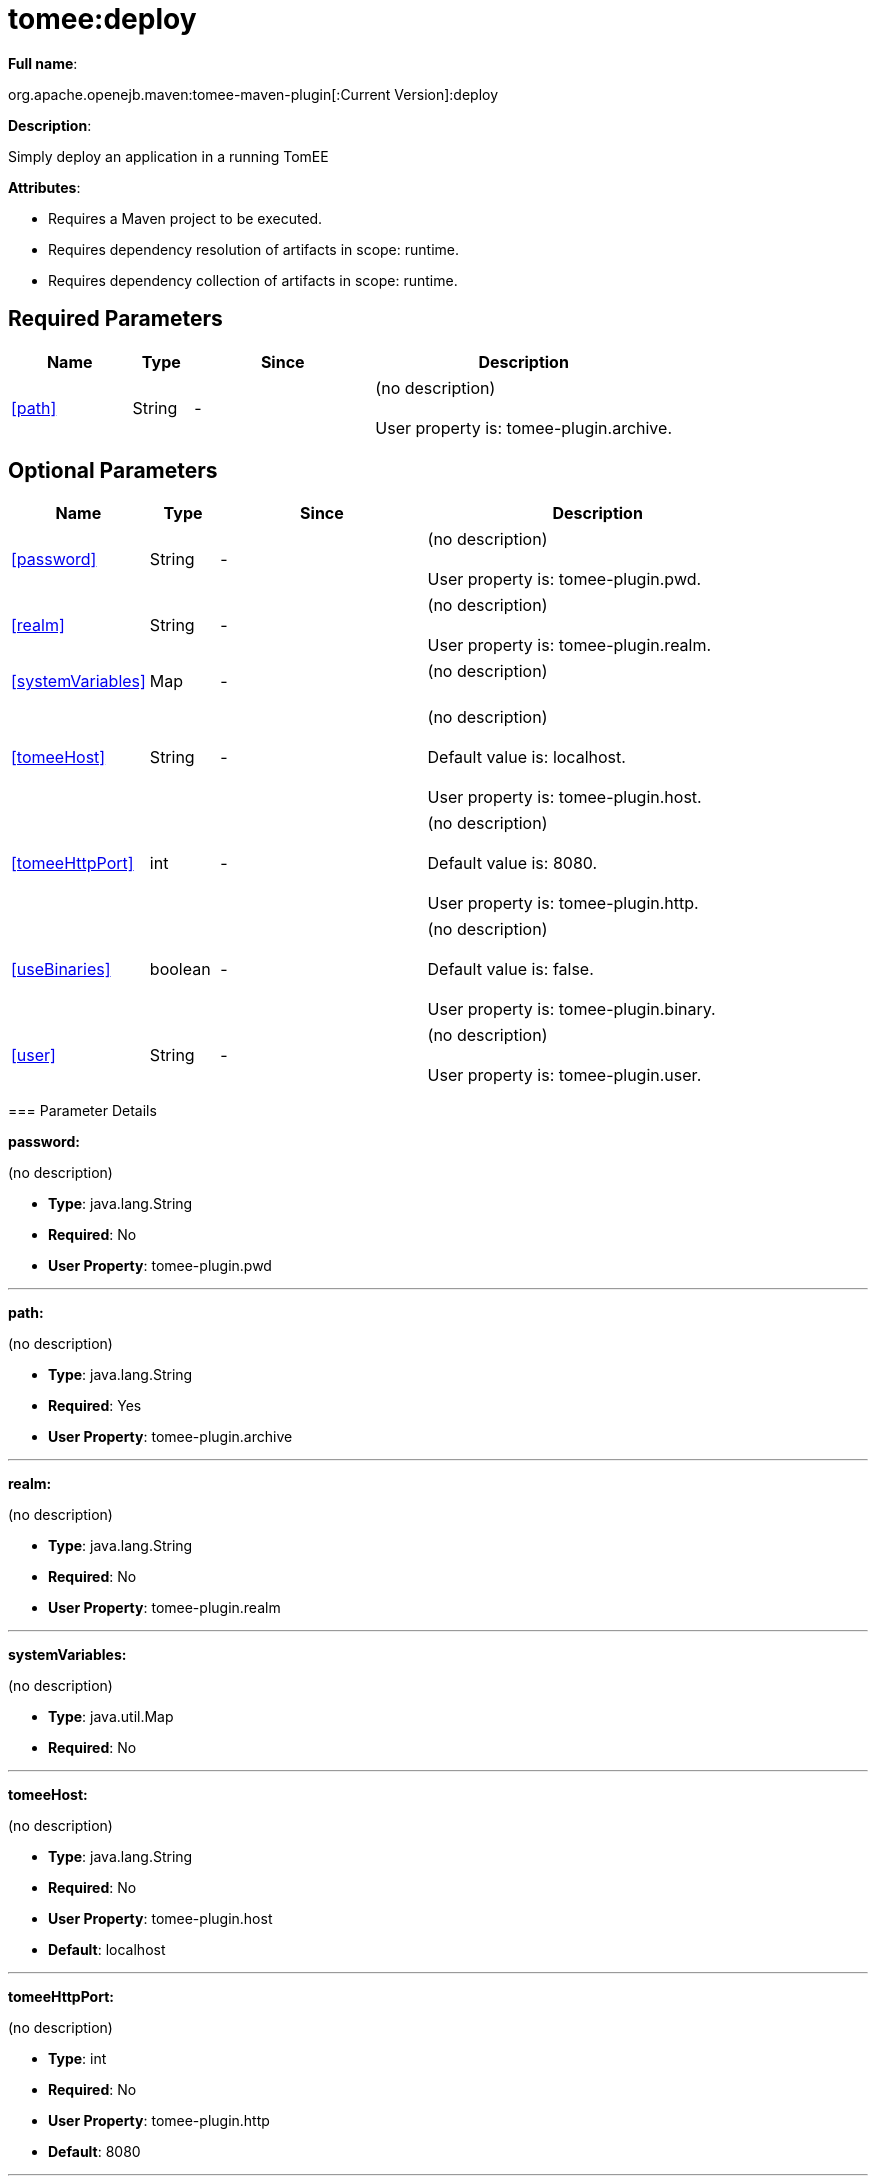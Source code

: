 = tomee:deploy
:index-group: Unrevised
:jbake-date: 2018-12-05
:jbake-type: page
:jbake-status: published
:supported-properties-table-layout: cols="2,1,3,5",options="header"

*Full name*:

org.apache.openejb.maven:tomee-maven-plugin[:Current Version]:deploy

*Description*:

Simply deploy an application in a running TomEE

*Attributes*:

* Requires a Maven project to be executed.
* Requires dependency resolution of artifacts in scope: runtime.
* Requires dependency collection of artifacts in scope: runtime.

== Required Parameters

[{supported-properties-table-layout}]
|===
|Name


|Type


|Since


|Description

+++<tr class="b">+++
|<<path>>


|String


|-


|(no description)+++<br>++++++</br>+++User property is: tomee-plugin.archive.
|===

== Optional Parameters

[{supported-properties-table-layout}]
|===
|Name


|Type


|Since


|Description

+++<tr class="b">+++
|<<password>>


|String


|-


|(no description)+++<br>++++++</br>+++User property is: tomee-plugin.pwd.

+++<tr class="a">+++
|<<realm>>


|String


|-


|(no description)+++<br>++++++</br>+++User property is: tomee-plugin.realm.

+++<tr class="b">+++
|<<systemVariables>>


|Map


|-


|(no description)+++<br>++++++</br>+++

+++<tr class="a">+++
|<<tomeeHost>>


|String


|-


|(no description)+++<br>++++++</br>+++Default value is: localhost.+++<br>++++++</br>+++User property is: tomee-plugin.host.

+++<tr class="b">+++
|<<tomeeHttpPort>>


|int


|-


|(no description)+++<br>++++++</br>+++Default value is: 8080.+++<br>++++++</br>+++User property is: tomee-plugin.http.

+++<tr class="a">+++
|<<useBinaries>>


|boolean


|-


|(no description)+++<br>++++++</br>+++Default value is: false.+++<br>++++++</br>+++User property is: tomee-plugin.binary.

+++<tr class="b">+++
|<<user>>


|String


|-


|(no description)+++<br>++++++</br>+++User property is: tomee-plugin.user.
|===
+++</div>++++++<div class="section">+++=== Parameter Details

*+++<a name="password">+++password+++</a>+++:*

(no description)

* *Type*: java.lang.String
* *Required*: No
* *User Property*: tomee-plugin.pwd

'''

*+++<a name="path">+++path+++</a>+++:*

(no description)

* *Type*: java.lang.String
* *Required*: Yes
* *User Property*: tomee-plugin.archive

'''

*+++<a name="realm">+++realm+++</a>+++:*

(no description)

* *Type*: java.lang.String
* *Required*: No
* *User Property*: tomee-plugin.realm

'''

*+++<a name="systemVariables">+++systemVariables+++</a>+++:*

(no description)

* *Type*: java.util.Map
* *Required*: No

'''

*+++<a name="tomeeHost">+++tomeeHost+++</a>+++:*

(no description)

* *Type*: java.lang.String
* *Required*: No
* *User Property*: tomee-plugin.host
* *Default*: localhost

'''

*+++<a name="tomeeHttpPort">+++tomeeHttpPort+++</a>+++:*

(no description)

* *Type*: int
* *Required*: No
* *User Property*: tomee-plugin.http
* *Default*: 8080

'''

*+++<a name="useBinaries">+++useBinaries+++</a>+++:*

(no description)

* *Type*: boolean
* *Required*: No
* *User Property*: tomee-plugin.binary
* *Default*: false

'''

*+++<a name="user">+++user+++</a>+++:*

(no description)

* *Type*: java.lang.String
* *Required*: No
* *User Property*: tomee-plugin.user+++</div>++++++</div>+++
